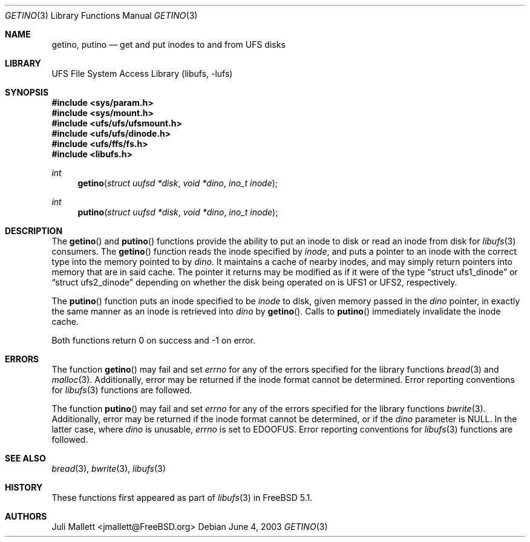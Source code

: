 .\" Author:	Juli Mallett <jmallett@FreeBSD.org>
.\" Date:	June 04, 2003
.\" Description:
.\" 	Manual page for libufs functions:
.\"		getino(3)
.\"		putino(3)
.\"
.\" This file is in the public domain.
.\"
.\" $FreeBSD$
.\"
.Dd June 4, 2003
.Dt GETINO 3
.Os
.Sh NAME
.Nm getino , putino
.Nd get and put inodes to and from UFS disks
.Sh LIBRARY
.Lb libufs
.Sh SYNOPSIS
.In sys/param.h
.In sys/mount.h
.In ufs/ufs/ufsmount.h
.In ufs/ufs/dinode.h
.In ufs/ffs/fs.h
.In libufs.h
.Ft int
.Fn getino "struct uufsd *disk" "void *dino" "ino_t inode"
.Ft int
.Fn putino "struct uufsd *disk" "void *dino" "ino_t inode"
.Sh DESCRIPTION
The
.Fn getino
and
.Fn putino
functions provide the ability to put an inode to disk or read an
inode from disk for
.Xr libufs 3
consumers.
The
.Fn getino
function reads the inode specified by
.Fa inode ,
and puts a pointer to an inode with the correct type into the memory
pointed to by
.Fa dino .
It maintains a cache of nearby inodes, and may simply return pointers
into memory that are in said cache.
The pointer it returns may be modified as if it were of the type
.Dq struct ufs1_dinode
or
.Dq struct ufs2_dinode
depending on whether the disk being operated on is UFS1 or UFS2,
respectively.
.Pp
The
.Fn putino
function puts an inode specified to be
.Fa inode
to disk, given memory passed in the
.Fa dino
pointer, in exactly the same manner as an inode is retrieved into
.Fa dino
by
.Fn getino .
Calls to
.Fn putino
immediately invalidate the inode cache.
.Pp
Both functions return 0 on success and -1 on error.
.Sh ERRORS
The function
.Fn getino
may fail and set
.Va errno
for any of the errors specified for the library functions
.Xr bread 3
and
.Xr malloc 3 .
Additionally, error may be returned if the inode format cannot be
determined.
Error reporting conventions for
.Xr libufs 3
functions are followed.
.Pp
The function
.Fn putino
may fail and set
.Va errno
for any of the errors specified for the library functions
.Xr bwrite 3 .
Additionally, error may be returned if the inode format cannot be
determined, or if the
.Fa dino
parameter is
.Dv NULL .
In the latter case, where
.Fa dino
is unusable,
.Va errno
is set to
.Er EDOOFUS .
Error reporting conventions for
.Xr libufs 3
functions are followed.
.Sh SEE ALSO
.Xr bread 3 ,
.Xr bwrite 3 ,
.Xr libufs 3
.Sh HISTORY
These functions first appeared as part of
.Xr libufs 3
in
.Fx 5.1 .
.Sh AUTHORS
.An Juli Mallett Aq jmallett@FreeBSD.org

